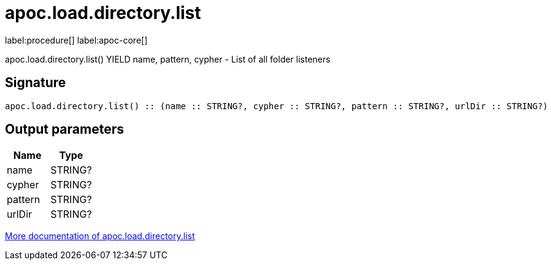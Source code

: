 ////
This file is generated by DocsTest, so don't change it!
////

= apoc.load.directory.list
:description: This section contains reference documentation for the apoc.load.directory.list procedure.

label:procedure[] label:apoc-core[]

[.emphasis]
apoc.load.directory.list() YIELD name, pattern, cypher - List of all folder listeners

== Signature

[source]
----
apoc.load.directory.list() :: (name :: STRING?, cypher :: STRING?, pattern :: STRING?, urlDir :: STRING?)
----

== Output parameters
[.procedures, opts=header]
|===
| Name | Type 
|name|STRING?
|cypher|STRING?
|pattern|STRING?
|urlDir|STRING?
|===

xref::import/load-folder.adoc[More documentation of apoc.load.directory.list,role=more information]

